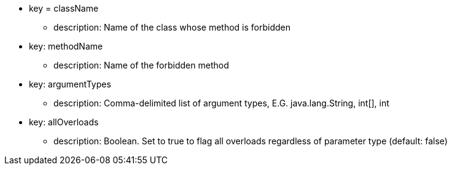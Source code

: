 * key = className
** description: Name of the class whose method is forbidden
* key: methodName
** description: Name of the forbidden method
* key: argumentTypes
** description: Comma-delimited list of argument types, E.G. java.lang.String, int[], int
* key: allOverloads
** description: Boolean. Set to true to flag all overloads regardless of parameter type (default: false)

